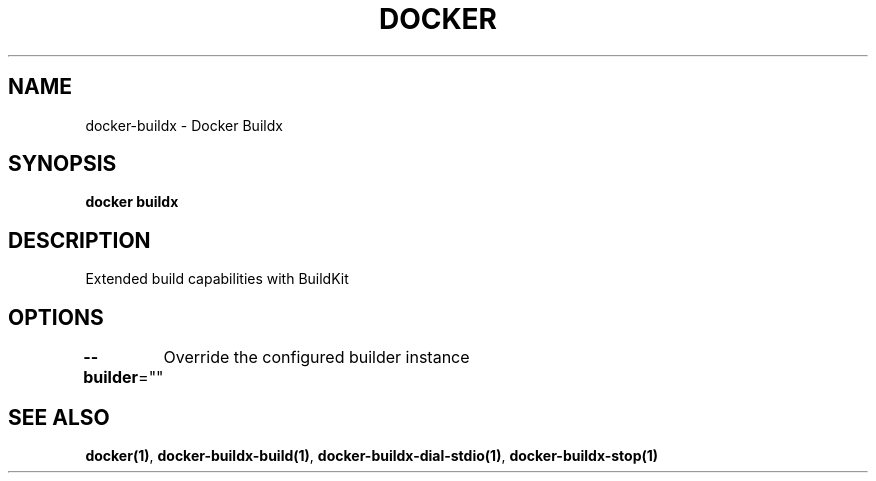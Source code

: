 .nh
.TH "DOCKER" "1" "Jan 2020" "Docker Community" "Docker User Manuals"

.SH NAME
.PP
docker-buildx - Docker Buildx


.SH SYNOPSIS
.PP
\fBdocker buildx\fP


.SH DESCRIPTION
.PP
Extended build capabilities with BuildKit


.SH OPTIONS
.PP
\fB--builder\fP=""
	Override the configured builder instance


.SH SEE ALSO
.PP
\fBdocker(1)\fP, \fBdocker-buildx-build(1)\fP, \fBdocker-buildx-dial-stdio(1)\fP, \fBdocker-buildx-stop(1)\fP
